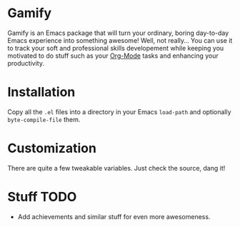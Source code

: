 * Gamify

Gamify is an Emacs package that will turn your ordinary, boring day-to-day Emacs experience into something awesome!
Well, not really... You can use it to track your soft and professional skills developement while keeping you motivated to do stuff such as your [[http://orgmode.org/][Org-Mode]] tasks and enhancing your productivity.

* Installation

Copy all the =.el= files into a directory in your Emacs =load-path= and optionally =byte-compile-file= them.

* Customization

There are quite a few tweakable variables. Just check the source, dang it!

* Stuff TODO

- Add achievements and similar stuff for even more awesomeness.
